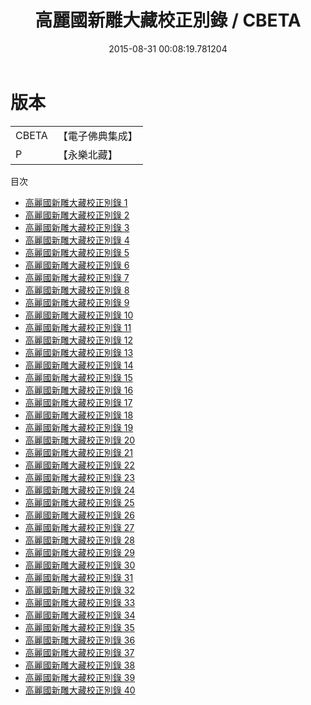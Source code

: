 #+TITLE: 高麗國新雕大藏校正別錄 / CBETA

#+DATE: 2015-08-31 00:08:19.781204
* 版本
 |     CBETA|【電子佛典集成】|
 |         P|【永樂北藏】  |
目次
 - [[file:KR6s0064_001.txt][高麗國新雕大藏校正別錄 1]]
 - [[file:KR6s0064_002.txt][高麗國新雕大藏校正別錄 2]]
 - [[file:KR6s0064_003.txt][高麗國新雕大藏校正別錄 3]]
 - [[file:KR6s0064_004.txt][高麗國新雕大藏校正別錄 4]]
 - [[file:KR6s0064_005.txt][高麗國新雕大藏校正別錄 5]]
 - [[file:KR6s0064_006.txt][高麗國新雕大藏校正別錄 6]]
 - [[file:KR6s0064_007.txt][高麗國新雕大藏校正別錄 7]]
 - [[file:KR6s0064_008.txt][高麗國新雕大藏校正別錄 8]]
 - [[file:KR6s0064_009.txt][高麗國新雕大藏校正別錄 9]]
 - [[file:KR6s0064_010.txt][高麗國新雕大藏校正別錄 10]]
 - [[file:KR6s0064_011.txt][高麗國新雕大藏校正別錄 11]]
 - [[file:KR6s0064_012.txt][高麗國新雕大藏校正別錄 12]]
 - [[file:KR6s0064_013.txt][高麗國新雕大藏校正別錄 13]]
 - [[file:KR6s0064_014.txt][高麗國新雕大藏校正別錄 14]]
 - [[file:KR6s0064_015.txt][高麗國新雕大藏校正別錄 15]]
 - [[file:KR6s0064_016.txt][高麗國新雕大藏校正別錄 16]]
 - [[file:KR6s0064_017.txt][高麗國新雕大藏校正別錄 17]]
 - [[file:KR6s0064_018.txt][高麗國新雕大藏校正別錄 18]]
 - [[file:KR6s0064_019.txt][高麗國新雕大藏校正別錄 19]]
 - [[file:KR6s0064_020.txt][高麗國新雕大藏校正別錄 20]]
 - [[file:KR6s0064_021.txt][高麗國新雕大藏校正別錄 21]]
 - [[file:KR6s0064_022.txt][高麗國新雕大藏校正別錄 22]]
 - [[file:KR6s0064_023.txt][高麗國新雕大藏校正別錄 23]]
 - [[file:KR6s0064_024.txt][高麗國新雕大藏校正別錄 24]]
 - [[file:KR6s0064_025.txt][高麗國新雕大藏校正別錄 25]]
 - [[file:KR6s0064_026.txt][高麗國新雕大藏校正別錄 26]]
 - [[file:KR6s0064_027.txt][高麗國新雕大藏校正別錄 27]]
 - [[file:KR6s0064_028.txt][高麗國新雕大藏校正別錄 28]]
 - [[file:KR6s0064_029.txt][高麗國新雕大藏校正別錄 29]]
 - [[file:KR6s0064_030.txt][高麗國新雕大藏校正別錄 30]]
 - [[file:KR6s0064_031.txt][高麗國新雕大藏校正別錄 31]]
 - [[file:KR6s0064_032.txt][高麗國新雕大藏校正別錄 32]]
 - [[file:KR6s0064_033.txt][高麗國新雕大藏校正別錄 33]]
 - [[file:KR6s0064_034.txt][高麗國新雕大藏校正別錄 34]]
 - [[file:KR6s0064_035.txt][高麗國新雕大藏校正別錄 35]]
 - [[file:KR6s0064_036.txt][高麗國新雕大藏校正別錄 36]]
 - [[file:KR6s0064_037.txt][高麗國新雕大藏校正別錄 37]]
 - [[file:KR6s0064_038.txt][高麗國新雕大藏校正別錄 38]]
 - [[file:KR6s0064_039.txt][高麗國新雕大藏校正別錄 39]]
 - [[file:KR6s0064_040.txt][高麗國新雕大藏校正別錄 40]]
